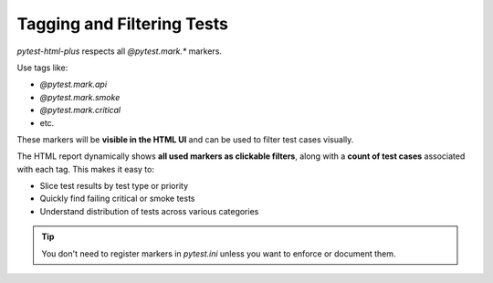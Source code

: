 Tagging and Filtering Tests
===========================

`pytest-html-plus` respects all `@pytest.mark.*` markers.

Use tags like:

- `@pytest.mark.api`
- `@pytest.mark.smoke`
- `@pytest.mark.critical`
- etc.

These markers will be **visible in the HTML UI** and can be used to filter test cases visually.

The HTML report dynamically shows **all used markers as clickable filters**, along with a **count of test cases** associated with each tag. This makes it easy to:

- Slice test results by test type or priority
- Quickly find failing critical or smoke tests
- Understand distribution of tests across various categories

.. tip::
   You don't need to register markers in `pytest.ini` unless you want to enforce or document them.
